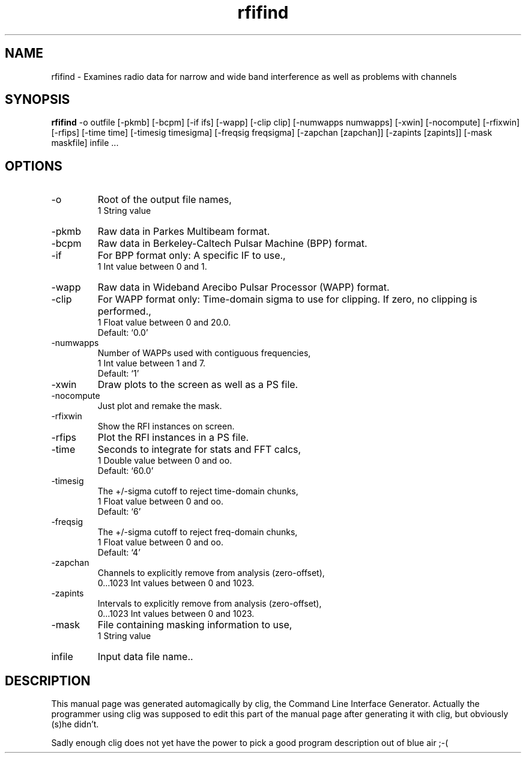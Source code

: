 .\" clig manual page template
.\" (C) 1995-2001 Harald Kirsch (kirschh@lionbioscience.com)
.\"
.\" This file was generated by
.\" clig -- command line interface generator
.\"
.\"
.\" Clig will always edit the lines between pairs of `cligPart ...',
.\" but will not complain, if a pair is missing. So, if you want to
.\" make up a certain part of the manual page by hand rather than have
.\" it edited by clig, remove the respective pair of cligPart-lines.
.\"
.\" cligPart TITLE
.TH "rfifind" 1 "04Nov02" "Clig-manuals" "Programmer's Manual"
.\" cligPart TITLE end

.\" cligPart NAME
.SH NAME
rfifind \- Examines radio data for narrow and wide band interference as well as problems with channels
.\" cligPart NAME end

.\" cligPart SYNOPSIS
.SH SYNOPSIS
.B rfifind
-o outfile
[-pkmb]
[-bcpm]
[-if ifs]
[-wapp]
[-clip clip]
[-numwapps numwapps]
[-xwin]
[-nocompute]
[-rfixwin]
[-rfips]
[-time time]
[-timesig timesigma]
[-freqsig freqsigma]
[-zapchan [zapchan]]
[-zapints [zapints]]
[-mask maskfile]
infile ...
.\" cligPart SYNOPSIS end

.\" cligPart OPTIONS
.SH OPTIONS
.IP -o
Root of the output file names,
.br
1 String value
.IP -pkmb
Raw data in Parkes Multibeam format.
.IP -bcpm
Raw data in Berkeley-Caltech Pulsar Machine (BPP) format.
.IP -if
For BPP format only:  A specific IF to use.,
.br
1 Int value between 0 and 1.
.IP -wapp
Raw data in Wideband Arecibo Pulsar Processor (WAPP) format.
.IP -clip
For WAPP format only:  Time-domain sigma to use for clipping.  If zero, no clipping is performed.,
.br
1 Float value between 0 and 20.0.
.br
Default: `0.0'
.IP -numwapps
Number of WAPPs used with contiguous frequencies,
.br
1 Int value between 1 and 7.
.br
Default: `1'
.IP -xwin
Draw plots to the screen as well as a PS file.
.IP -nocompute
Just plot and remake the mask.
.IP -rfixwin
Show the RFI instances on screen.
.IP -rfips
Plot the RFI instances in a PS file.
.IP -time
Seconds to integrate for stats and FFT calcs,
.br
1 Double value between 0 and oo.
.br
Default: `60.0'
.IP -timesig
The +/-sigma cutoff to reject time-domain chunks,
.br
1 Float value between 0 and oo.
.br
Default: `6'
.IP -freqsig
The +/-sigma cutoff to reject freq-domain chunks,
.br
1 Float value between 0 and oo.
.br
Default: `4'
.IP -zapchan
Channels to explicitly remove from analysis (zero-offset),
.br
0...1023 Int values between 0 and 1023.
.IP -zapints
Intervals to explicitly remove from analysis (zero-offset),
.br
0...1023 Int values between 0 and 1023.
.IP -mask
File containing masking information to use,
.br
1 String value
.IP infile
Input data file name..
.\" cligPart OPTIONS end

.\" cligPart DESCRIPTION
.SH DESCRIPTION
This manual page was generated automagically by clig, the
Command Line Interface Generator. Actually the programmer
using clig was supposed to edit this part of the manual
page after
generating it with clig, but obviously (s)he didn't.

Sadly enough clig does not yet have the power to pick a good
program description out of blue air ;-(
.\" cligPart DESCRIPTION end
